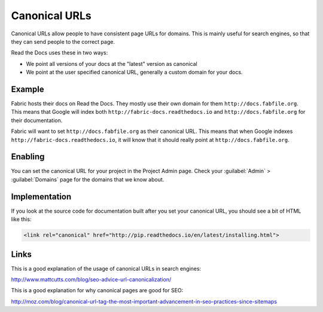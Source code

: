 Canonical URLs
==============

Canonical URLs allow people to have consistent page URLs for domains.
This is mainly useful for search engines,
so that they can send people to the correct page.

Read the Docs uses these in two ways:

* We point all versions of your docs at the "latest" version as canonical
* We point at the user specified canonical URL, generally a custom domain for your docs.

Example
-------

Fabric hosts their docs on Read the Docs.
They mostly use their own domain for them ``http://docs.fabfile.org``.
This means that Google will index both ``http://fabric-docs.readthedocs.io`` and
``http://docs.fabfile.org`` for their documentation.

Fabric will want to set ``http://docs.fabfile.org`` as their canonical URL.
This means that when Google indexes ``http://fabric-docs.readthedocs.io``,
it will know that it should really point at ``http://docs.fabfile.org``.

Enabling
--------

You can set the canonical URL for your project in the Project Admin page.
Check your :guilabel:`Admin` > :guilabel:`Domains` page for the domains that we know about.

Implementation
--------------

If you look at the source code for documentation built after you set your canonical URL,
you should see a bit of HTML like this:

.. code-block:: html

    <link rel="canonical" href="http://pip.readthedocs.io/en/latest/installing.html">

Links
-----

This is a good explanation of the usage of canonical URLs in search engines: 

http://www.mattcutts.com/blog/seo-advice-url-canonicalization/

This is a good explanation for why canonical pages are good for SEO:

http://moz.com/blog/canonical-url-tag-the-most-important-advancement-in-seo-practices-since-sitemaps

